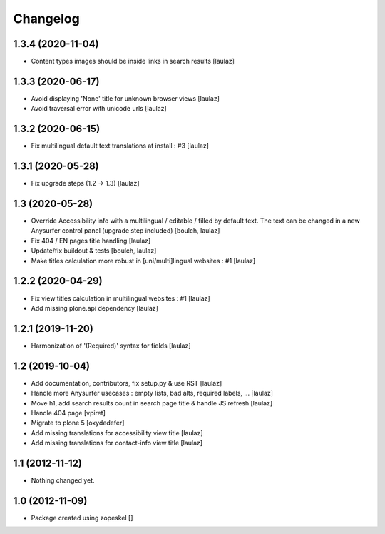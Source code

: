 Changelog
=========

1.3.4 (2020-11-04)
------------------

- Content types images should be inside links in search results
  [laulaz]


1.3.3 (2020-06-17)
------------------

- Avoid displaying 'None' title for unknown browser views
  [laulaz]

- Avoid traversal error with unicode urls
  [laulaz]


1.3.2 (2020-06-15)
------------------

- Fix multilingual default text translations at install : #3
  [laulaz]


1.3.1 (2020-05-28)
------------------

- Fix upgrade steps (1.2 -> 1.3)
  [laulaz]


1.3 (2020-05-28)
----------------

- Override Accessibility info with a multilingual / editable / filled by default
  text. The text can be changed in a new Anysurfer control panel (upgrade step
  included)
  [boulch, laulaz]

- Fix 404 / EN pages title handling
  [laulaz]

- Update/fix buildout & tests
  [boulch, laulaz]

- Make titles calculation more robust in [uni/multi]lingual websites : #1
  [laulaz]


1.2.2 (2020-04-29)
------------------

- Fix view titles calculation in multilingual websites : #1
  [laulaz]

- Add missing plone.api dependency
  [laulaz]


1.2.1 (2019-11-20)
------------------

- Harmonization of '(Required)' syntax for fields
  [laulaz]


1.2 (2019-10-04)
----------------

- Add documentation, contributors, fix setup.py & use RST
  [laulaz]

- Handle more Anysurfer usecases : empty lists, bad alts, required labels, ...
  [laulaz]

- Move h1, add search results count in search page title & handle JS refresh
  [laulaz]

- Handle 404 page
  [vpiret]

- Migrate to plone 5
  [oxydedefer]

- Add missing translations for accessibility view title
  [laulaz]

- Add missing translations for contact-info view title
  [laulaz]


1.1 (2012-11-12)
----------------

- Nothing changed yet.


1.0 (2012-11-09)
----------------

- Package created using zopeskel
  []

